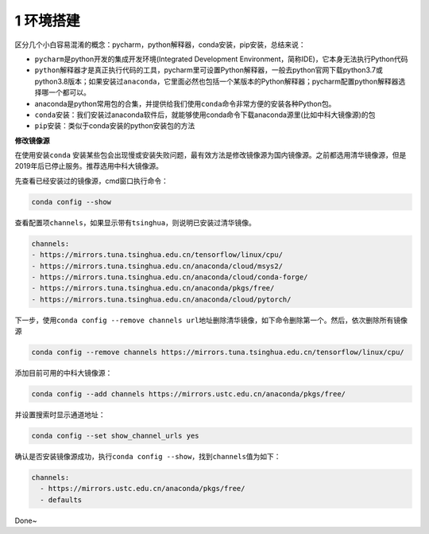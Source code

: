 1 环境搭建
----------

区分几个小白容易混淆的概念：pycharm，python解释器，conda安装，pip安装，总结来说：

-  ``pycharm``\ 是python开发的集成开发环境(Integrated Development
   Environment，简称IDE)，它本身无法执行Python代码

-  ``python解释器``\ 才是真正执行代码的工具，pycharm里可设置Python解释器，一般去python官网下载python3.7或python3.8版本；如果安装过\ ``anaconda``\ ，它里面必然也包括一个某版本的Python解释器；pycharm配置python解释器选择哪一个都可以。

-  anaconda是python常用包的合集，并提供给我们使用\ ``conda``\ 命令非常方便的安装各种Python包。

-  ``conda安装``\ ：我们安装过anaconda软件后，就能够使用conda命令下载anaconda源里(比如中科大镜像源)的包

-  ``pip安装``\ ：类似于conda安装的python安装包的方法

**修改镜像源**

在使用安装\ ``conda``
安装某些包会出现慢或安装失败问题，最有效方法是修改镜像源为国内镜像源。之前都选用清华镜像源，但是2019年后已停止服务。推荐选用中科大镜像源。

先查看已经安装过的镜像源，cmd窗口执行命令：

.. code:: python

    conda config --show

查看配置项\ ``channels``\ ，如果显示带有\ ``tsinghua``\ ，则说明已安装过清华镜像。

.. code:: python

    channels:
    - https://mirrors.tuna.tsinghua.edu.cn/tensorflow/linux/cpu/
    - https://mirrors.tuna.tsinghua.edu.cn/anaconda/cloud/msys2/
    - https://mirrors.tuna.tsinghua.edu.cn/anaconda/cloud/conda-forge/
    - https://mirrors.tuna.tsinghua.edu.cn/anaconda/pkgs/free/
    - https://mirrors.tuna.tsinghua.edu.cn/anaconda/cloud/pytorch/

下一步，使用\ ``conda config --remove channels url地址``\ 删除清华镜像，如下命令删除第一个。然后，依次删除所有镜像源

.. code:: python

    conda config --remove channels https://mirrors.tuna.tsinghua.edu.cn/tensorflow/linux/cpu/

添加目前可用的中科大镜像源：

.. code:: 

    conda config --add channels https://mirrors.ustc.edu.cn/anaconda/pkgs/free/

并设置搜索时显示通道地址：

.. code:: python

    conda config --set show_channel_urls yes

确认是否安装镜像源成功，执行\ ``conda config --show``\ ，找到\ ``channels``\ 值为如下：

.. code:: 

    channels:
      - https://mirrors.ustc.edu.cn/anaconda/pkgs/free/
      - defaults

Done~

